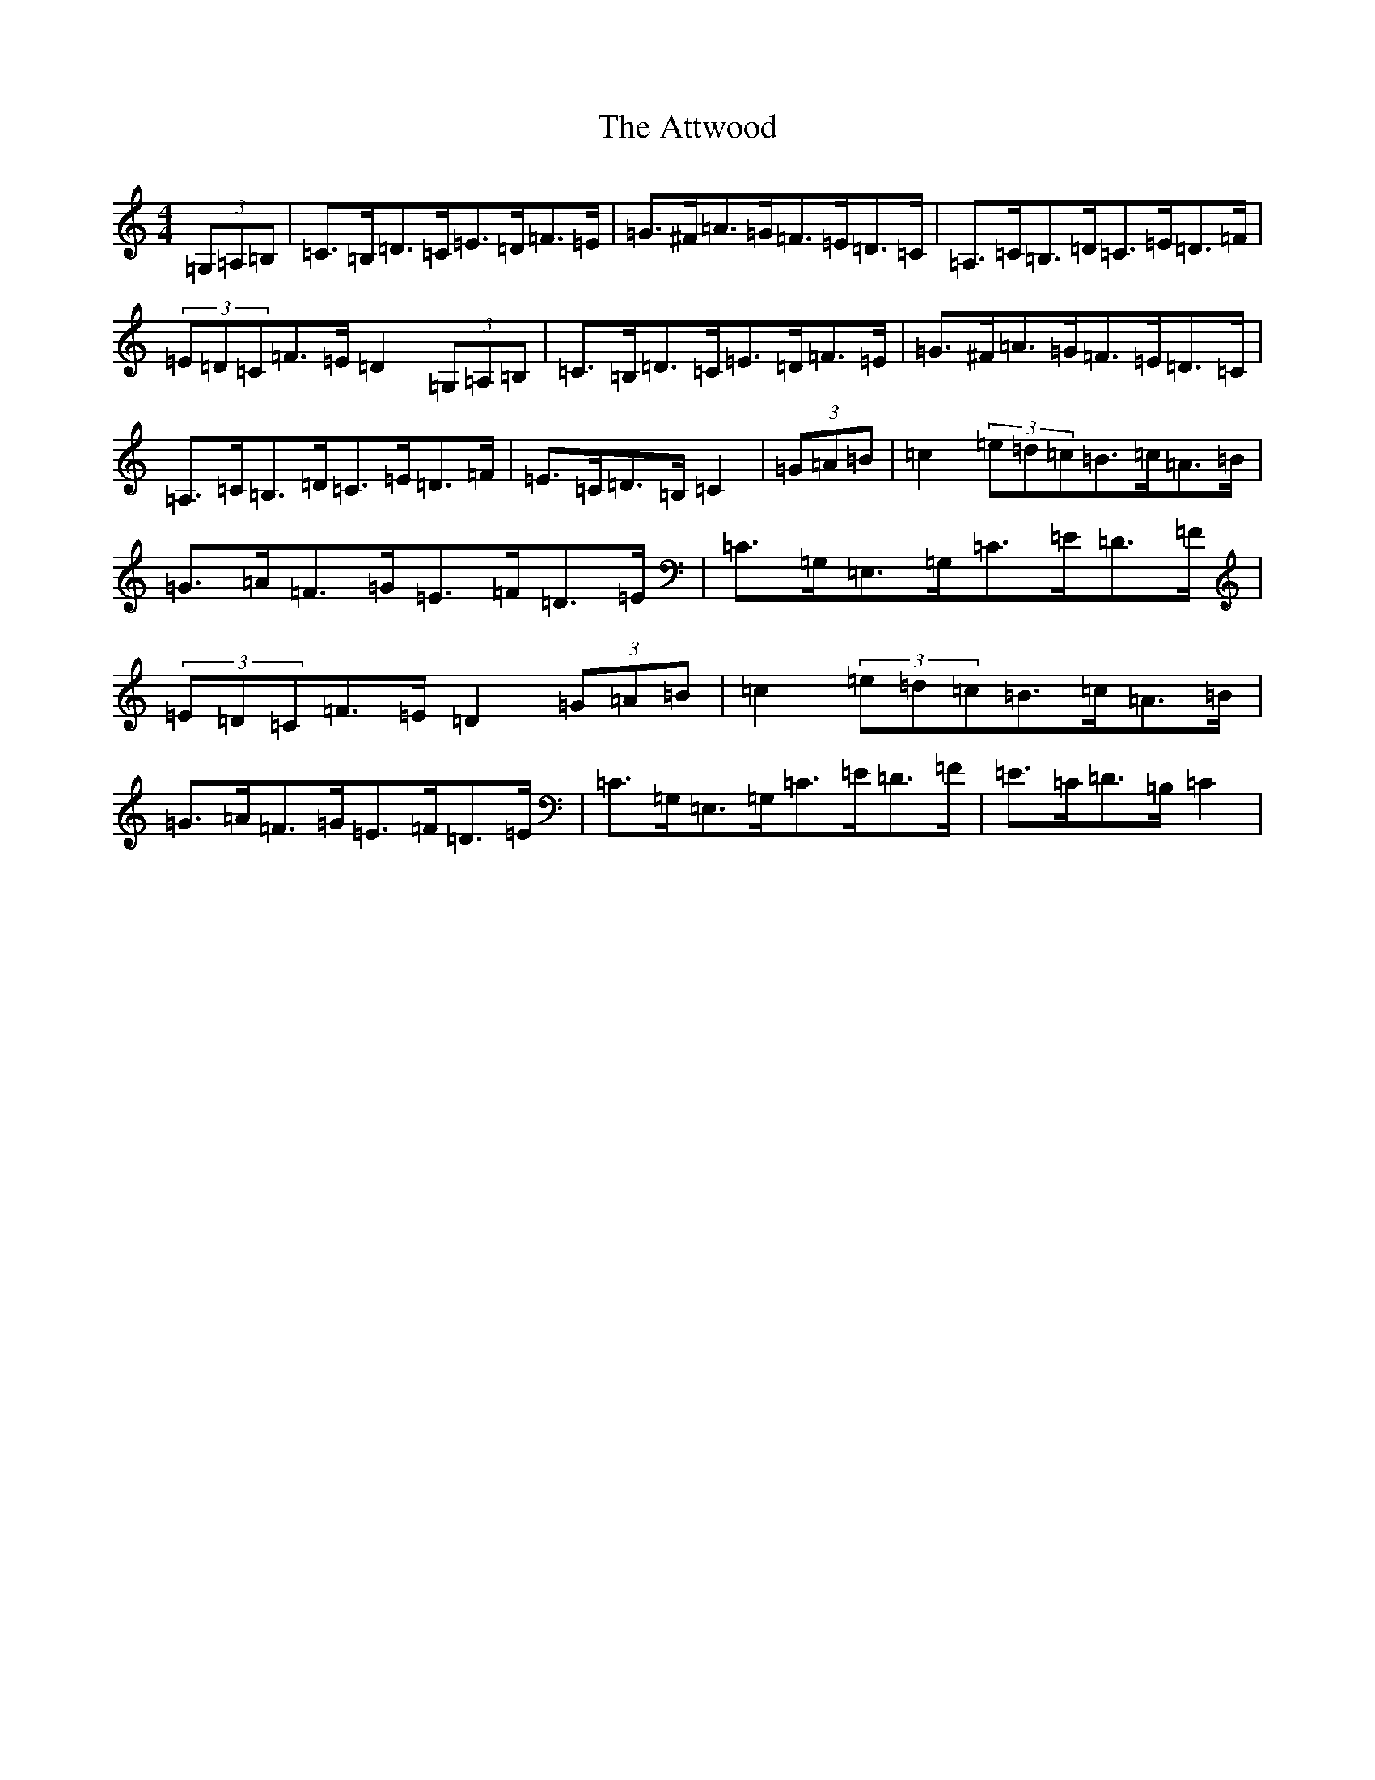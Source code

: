 X: 1069
T: Attwood, The
S: https://thesession.org/tunes/9429#setting9429
R: hornpipe
M:4/4
L:1/8
K: C Major
(3=G,=A,=B,|=C>=B,=D>=C=E>=D=F>=E|=G>^F=A>=G=F>=E=D>=C|=A,>=C=B,>=D=C>=E=D>=F|(3=E=D=C=F>=E=D2(3=G,=A,=B,|=C>=B,=D>=C=E>=D=F>=E|=G>^F=A>=G=F>=E=D>=C|=A,>=C=B,>=D=C>=E=D>=F|=E>=C=D>=B,=C2|(3=G=A=B|=c2(3=e=d=c=B>=c=A>=B|=G>=A=F>=G=E>=F=D>=E|=C>=G,=E,>=G,=C>=E=D>=F|(3=E=D=C=F>=E=D2(3=G=A=B|=c2(3=e=d=c=B>=c=A>=B|=G>=A=F>=G=E>=F=D>=E|=C>=G,=E,>=G,=C>=E=D>=F|=E>=C=D>=B,=C2|